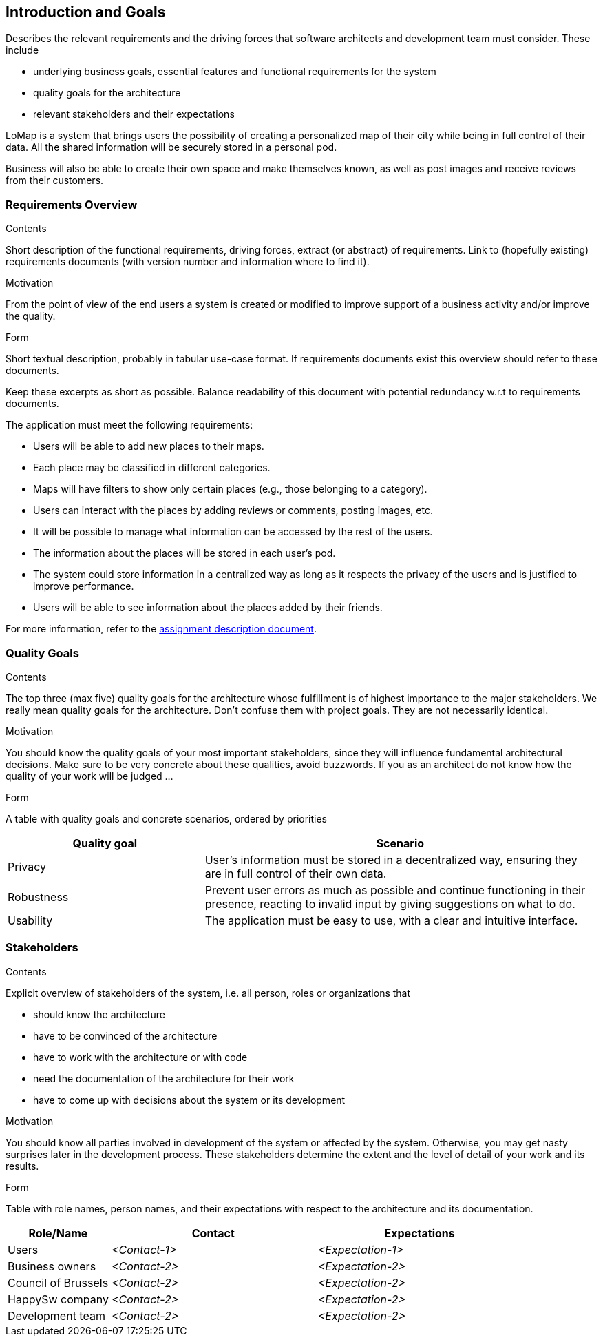 [[section-introduction-and-goals]]
== Introduction and Goals

[role="arc42help"]
****
Describes the relevant requirements and the driving forces that software architects and development team must consider. These include

* underlying business goals, essential features and functional requirements for the system
* quality goals for the architecture
* relevant stakeholders and their expectations
****

LoMap is a system that brings users the possibility of creating a personalized map of their city while being in full control of their data. All the shared information will be securely stored in a personal pod.

Business will also be able to create their own space and make themselves known, as well as post images and receive reviews from their customers.


=== Requirements Overview

[role="arc42help"]
****
.Contents
Short description of the functional requirements, driving forces, extract (or abstract)
of requirements. Link to (hopefully existing) requirements documents
(with version number and information where to find it).

.Motivation
From the point of view of the end users a system is created or modified to
improve support of a business activity and/or improve the quality.

.Form
Short textual description, probably in tabular use-case format.
If requirements documents exist this overview should refer to these documents.

Keep these excerpts as short as possible. Balance readability of this document with potential redundancy w.r.t to requirements documents.
****

The application must meet the following requirements:

- Users will be able to add new places to their maps.
- Each place may be classified in different categories.
- Maps will have filters to show only certain places (e.g., those belonging to a category).
- Users can interact with the places by adding reviews or comments, posting images, etc.
- It will be possible to manage what information can be accessed by the rest of the users.
- The information about the places will be stored in each user's pod.
- The system could store information in a centralized way as long as it respects the privacy of the users and is justified to improve performance.
- Users will be able to see information about the places added by their friends. 

For more information, refer to the https://arquisoft.github.io/course2223/labAssignmentDescription.html[assignment description document].


=== Quality Goals

[role="arc42help"]
****
.Contents
The top three (max five) quality goals for the architecture whose fulfillment is of highest importance to the major stakeholders. We really mean quality goals for the architecture. Don't confuse them with project goals. They are not necessarily identical.

.Motivation
You should know the quality goals of your most important stakeholders, since they will influence fundamental architectural decisions. Make sure to be very concrete about these qualities, avoid buzzwords.
If you as an architect do not know how the quality of your work will be judged …

.Form
A table with quality goals and concrete scenarios, ordered by priorities
****

[options="header",cols="1,2"]
|===
|Quality goal|Scenario
| Privacy | User's information must be stored in a decentralized way, ensuring they are in full control of their own data.
| Robustness | Prevent user errors as much as possible and continue functioning in their presence, reacting to invalid input by giving suggestions on what to do.
| Usability | The application must be easy to use, with a clear and intuitive interface.
|===


=== Stakeholders

[role="arc42help"]
****
.Contents
Explicit overview of stakeholders of the system, i.e. all person, roles or organizations that

* should know the architecture
* have to be convinced of the architecture
* have to work with the architecture or with code
* need the documentation of the architecture for their work
* have to come up with decisions about the system or its development

.Motivation
You should know all parties involved in development of the system or affected by the system.
Otherwise, you may get nasty surprises later in the development process.
These stakeholders determine the extent and the level of detail of your work and its results.

.Form
Table with role names, person names, and their expectations with respect to the architecture and its documentation.
****

[options="header",cols="1,2,2"]
|===
|Role/Name|Contact|Expectations
| Users | _<Contact-1>_ | _<Expectation-1>_
| Business owners | _<Contact-2>_ | _<Expectation-2>_
| Council of Brussels | _<Contact-2>_ | _<Expectation-2>_
| HappySw company | _<Contact-2>_ | _<Expectation-2>_
| Development team | _<Contact-2>_ | _<Expectation-2>_
|===
